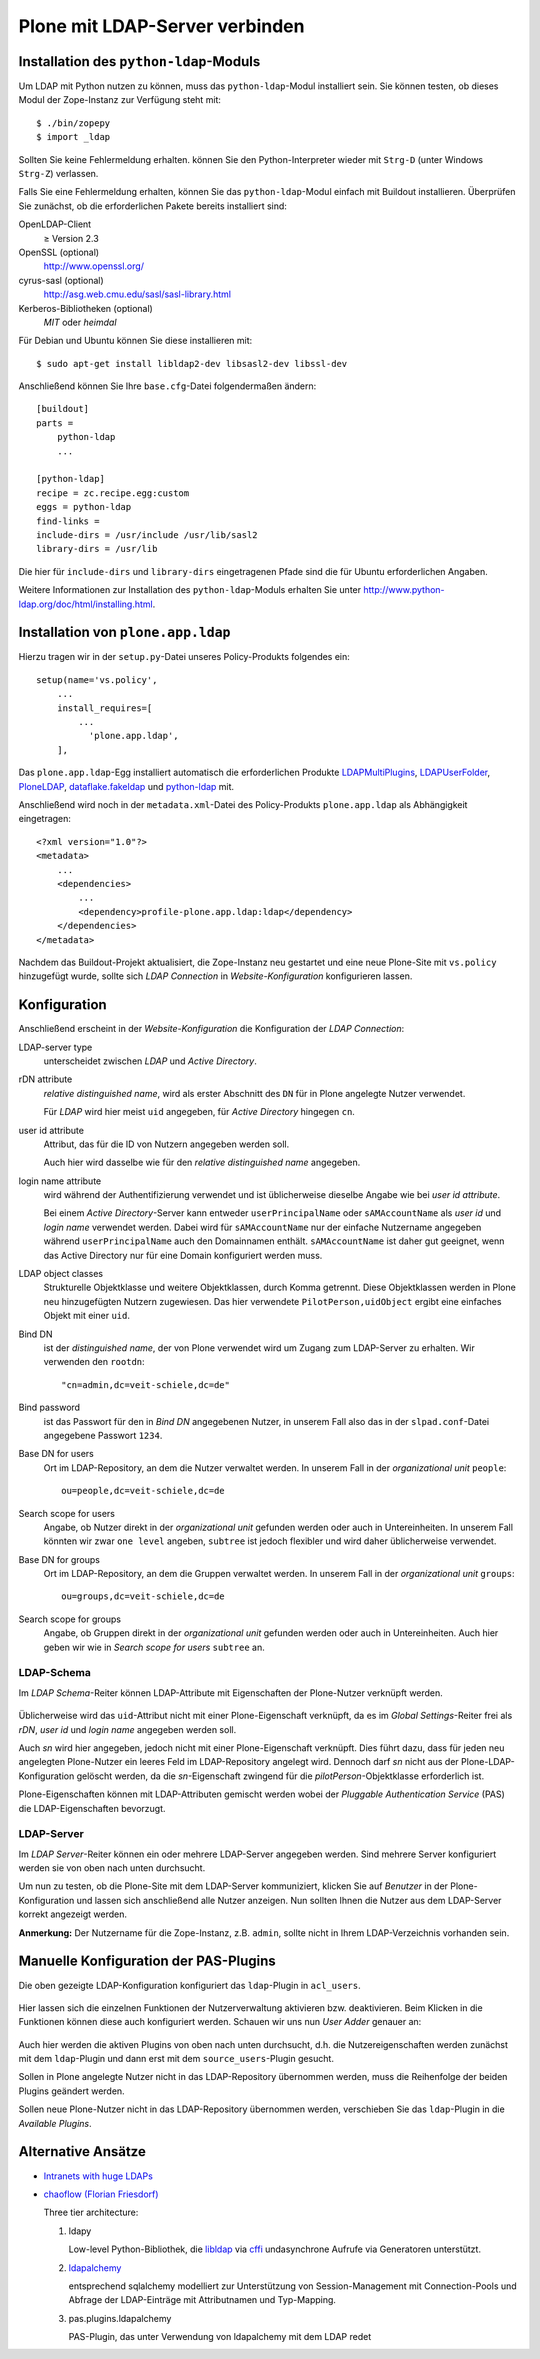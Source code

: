 ===============================
Plone mit LDAP-Server verbinden
===============================

Installation des ``python-ldap``-Moduls
=======================================

Um LDAP mit Python nutzen zu können, muss das ``python-ldap``-Modul installiert sein. Sie können testen, ob dieses Modul der Zope-Instanz zur Verfügung steht mit::

 $ ./bin/zopepy
 $ import _ldap

Sollten Sie keine Fehlermeldung erhalten. können Sie den Python-Interpreter wieder mit ``Strg-D`` (unter Windows ``Strg-Z``) verlassen.

Falls Sie eine Fehlermeldung erhalten, können Sie das ``python-ldap``-Modul einfach mit Buildout installieren. Überprüfen Sie zunächst, ob die erforderlichen Pakete bereits installiert sind:

OpenLDAP-Client
 ≥ Version 2.3
OpenSSL (optional)
 http://www.openssl.org/
cyrus-sasl (optional)
 http://asg.web.cmu.edu/sasl/sasl-library.html
Kerberos-Bibliotheken (optional)
 *MIT* oder *heimdal*

Für Debian und Ubuntu können Sie diese installieren mit::

    $ sudo apt-get install libldap2-dev libsasl2-dev libssl-dev

Anschließend können Sie Ihre ``base.cfg``-Datei folgendermaßen ändern::

    [buildout]
    parts =
        python-ldap
        ...

    [python-ldap]
    recipe = zc.recipe.egg:custom
    eggs = python-ldap
    find-links =
    include-dirs = /usr/include /usr/lib/sasl2
    library-dirs = /usr/lib

Die hier für ``include-dirs`` und ``library-dirs`` eingetragenen Pfade sind die für Ubuntu erforderlichen Angaben.

Weitere Informationen zur Installation des ``python-ldap``-Moduls erhalten Sie unter http://www.python-ldap.org/doc/html/installing.html.

Installation von ``plone.app.ldap``
===================================

Hierzu tragen wir in der ``setup.py``-Datei unseres Policy-Produkts folgendes
ein::

    setup(name='vs.policy',
        ...
        install_requires=[
            ...
              'plone.app.ldap',
        ],

Das ``plone.app.ldap``-Egg installiert automatisch die erforderlichen Produkte
`LDAPMultiPlugins <http://pypi.python.org/pypi/Products.LDAPMultiPlugins/>`_,
`LDAPUserFolder <http://pypi.python.org/pypi/Products.LDAPUserFolder/>`_,
`PloneLDAP <http://pypi.python.org/pypi/Products.PloneLDAP/>`_,
`dataflake.fakeldap <https://pypi.python.org/pypi/dataflake.fakeldap/>`_ und
`python-ldap <https://pypi.python.org/pypi/python-ldap/2.4.14>`_ mit.

Anschließend wird noch in der ``metadata.xml``-Datei des Policy-Produkts ``plone.app.ldap`` als Abhängigkeit eingetragen::

    <?xml version="1.0"?>
    <metadata>
        ...
        <dependencies>
            ...
            <dependency>profile-plone.app.ldap:ldap</dependency>
        </dependencies>
    </metadata>

Nachdem das Buildout-Projekt aktualisiert, die Zope-Instanz neu gestartet und
eine neue Plone-Site mit ``vs.policy`` hinzugefügt wurde, sollte sich *LDAP Connection* in *Website-Konfiguration*  konfigurieren lassen.

Konfiguration
=============

Anschließend erscheint in der *Website-Konfiguration* die Konfiguration der *LDAP Connection*:

.. plone-ldap-configuration.png
    :alt: Plone-LDAP-Konfiguration

LDAP-server type
    unterscheidet zwischen *LDAP* und *Active Directory*.
rDN attribute
    *relative distinguished name*, wird als erster Abschnitt des ``DN`` für in Plone angelegte Nutzer verwendet.

    Für *LDAP* wird hier meist ``uid`` angegeben, für *Active Directory* hingegen ``cn``.

user id attribute
    Attribut, das für die ID von Nutzern angegeben werden soll.

    Auch hier wird dasselbe wie für den *relative distinguished name* angegeben.

login name attribute
    wird während der Authentifizierung verwendet und ist üblicherweise dieselbe Angabe wie bei *user id attribute*.

    Bei einem *Active Directory*-Server kann entweder ``userPrincipalName`` oder ``sAMAccountName`` als *user id* und *login name* verwendet werden. Dabei wird für ``sAMAccountName`` nur der einfache Nutzername angegeben während ``userPrincipalName`` auch den Domainnamen enthält. ``sAMAccountName`` ist daher gut geeignet, wenn das Active Directory nur für eine Domain konfiguriert werden muss.

LDAP object classes
    Strukturelle Objektklasse und weitere Objektklassen, durch Komma getrennt. Diese Objektklassen werden in Plone neu hinzugefügten Nutzern zugewiesen. Das hier verwendete ``PilotPerson,uidObject`` ergibt eine einfaches Objekt mit einer ``uid``.

Bind DN
    ist der *distinguished name*, der von Plone verwendet wird um Zugang zum LDAP-Server zu erhalten. Wir verwenden den ``rootdn``::

        "cn=admin,dc=veit-schiele,dc=de"

Bind password
    ist das Passwort für den in *Bind DN* angegebenen Nutzer, in unserem Fall also das in der ``slpad.conf``-Datei angegebene Passwort ``1234``.

Base DN for users
    Ort im LDAP-Repository, an dem die Nutzer verwaltet werden. In unserem Fall in der *organizational unit* ``people``::

        ou=people,dc=veit-schiele,dc=de

Search scope for users
    Angabe, ob Nutzer direkt in der *organizational unit* gefunden werden oder auch in Untereinheiten. In unserem Fall könnten wir zwar ``one level`` angeben, ``subtree`` ist jedoch flexibler und wird daher üblicherweise verwendet.

Base DN for groups
    Ort im LDAP-Repository, an dem die Gruppen verwaltet werden. In unserem Fall in der *organizational unit* ``groups``::

        ou=groups,dc=veit-schiele,dc=de

Search scope for groups
    Angabe, ob Gruppen direkt in der *organizational unit* gefunden werden oder auch in Untereinheiten. Auch hier geben wir wie in *Search scope for users* ``subtree`` an.

LDAP-Schema
-----------

Im *LDAP Schema*-Reiter können LDAP-Attribute mit Eigenschaften der Plone-Nutzer verknüpft werden.

.. figure:: plone-ldap-schema.png
    :alt: LDAP-Schema

Üblicherweise wird das ``uid``-Attribut nicht mit einer Plone-Eigenschaft verknüpft, da es im *Global Settings*-Reiter frei als *rDN*, *user id* und *login name* angegeben werden soll.

Auch *sn* wird hier angegeben, jedoch nicht mit einer Plone-Eigenschaft verknüpft. Dies führt dazu, dass für jeden neu angelegten Plone-Nutzer ein leeres Feld im LDAP-Repository angelegt wird. Dennoch darf *sn* nicht aus der Plone-LDAP-Konfiguration gelöscht werden, da die *sn*-Eigenschaft zwingend für die *pilotPerson*-Objektklasse erforderlich ist.

Plone-Eigenschaften können mit LDAP-Attributen gemischt werden wobei der *Pluggable Authentication Service* (PAS) die LDAP-Eigenschaften bevorzugt.

LDAP-Server
-----------

Im *LDAP Server*-Reiter können ein oder mehrere LDAP-Server angegeben werden. Sind mehrere Server konfiguriert werden sie von oben nach unten durchsucht.

Um nun zu testen, ob die Plone-Site mit dem LDAP-Server kommuniziert, klicken Sie auf *Benutzer* in der Plone-Konfiguration und lassen sich anschließend alle Nutzer anzeigen. Nun sollten Ihnen die Nutzer aus dem LDAP-Server korrekt angezeigt werden.

**Anmerkung:** Der Nutzername für die Zope-Instanz, z.B. ``admin``, sollte nicht in Ihrem LDAP-Verzeichnis vorhanden sein.

Manuelle Konfiguration der PAS-Plugins
======================================

Die oben gezeigte LDAP-Konfiguration konfiguriert das ``ldap``-Plugin in ``acl_users``.

.. figure:: plone-ldap-plugin.png
    :alt: Plone-LDAP-Plugin

Hier lassen sich die einzelnen Funktionen der Nutzerverwaltung aktivieren bzw. deaktivieren. Beim Klicken in die Funktionen können diese auch konfiguriert werden. Schauen wir uns nun *User Adder* genauer an:

.. figure:: user_adder-plugins.png
    :alt: User_Adder Plugin

Auch hier werden die aktiven Plugins von oben nach unten durchsucht, d.h. die Nutzereigenschaften werden zunächst mit dem ``ldap``-Plugin und dann erst mit dem ``source_users``-Plugin gesucht.

Sollen in Plone angelegte Nutzer nicht in das LDAP-Repository übernommen werden, muss die Reihenfolge der beiden Plugins geändert werden.

Sollen neue Plone-Nutzer nicht in das LDAP-Repository übernommen werden, verschieben Sie das ``ldap``-Plugin in die *Available Plugins*.

.. Einen Überblick über die verschiedenen PAS-Plugins erhalten Sie in http://plone.org/documentation/manual/pas-reference-manual.

Alternative Ansätze
===================

- `Intranets with huge LDAPs
  <https://community.plone.org/t/intranets-with-huge-ldaps/>`_
- `chaoflow (Florian Friesdorf) <LDAP status quo and where to go from here>`_

  Three tier architecture:

  #. ldapy

     Low-level Python-Bibliothek, die `libldap
     <https://github.com/yykamei/python-libldap>`_ via `cffi
     <http://cffi.readthedocs.org/en/latest/>`_ undasynchrone Aufrufe via
     Generatoren unterstützt.

  #. `ldapalchemy <https://github.com/chaoflow/ldapalchemy>`_

     entsprechend sqlalchemy modelliert zur Unterstützung von Session-Management
     mit Connection-Pools und Abfrage der LDAP-Einträge mit Attributnamen und
     Typ-Mapping.

  #. pas.plugins.ldapalchemy

     PAS-Plugin, das unter Verwendung von ldapalchemy mit dem LDAP redet

